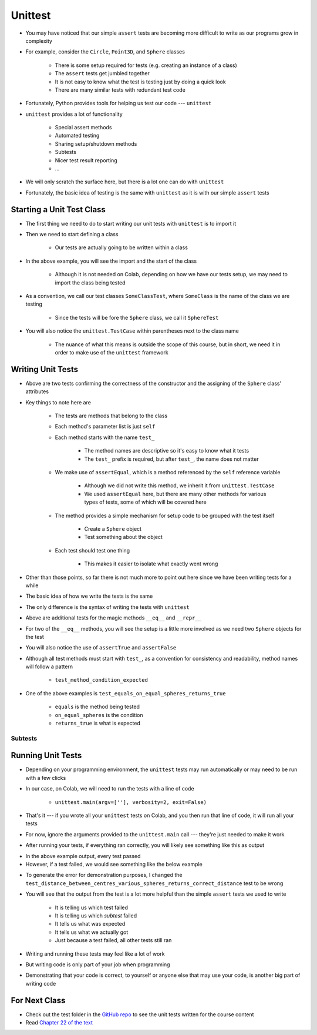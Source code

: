 ********
Unittest
********

* You may have noticed that our simple ``assert`` tests are becoming more difficult to write as our programs grow in complexity
* For example, consider the ``Circle``, ``Point3D``, and ``Sphere`` classes

    * There is some setup required for tests (e.g. creating an instance of a class)
    * The ``assert`` tests get jumbled together
    * It is not easy to know what the test is testing just by doing a quick look
    * There are many similar tests with redundant test code

* Fortunately, Python provides tools for helping us test our code --- ``unittest``

* ``unittest`` provides a lot of functionality

    * Special assert methods
    * Automated testing
    * Sharing setup/shutdown methods
    * Subtests
    * Nicer test result reporting
    * ...

* We will only scratch the surface here, but there is a lot one can do with ``unittest``

* Fortunately, the basic idea of testing is the same with ``unittest`` as it is with our simple ``assert`` tests


Starting a Unit Test Class
==========================

* The first thing we need to do to start writing our unit tests with ``unittest`` is to import it
* Then we need to start defining a class

    * Our tests are actually going to be written within a class

.. code-block:: python
    :linenos:

    import unittest

    class SphereTest(unittest.TestCase):
        # Tests go here


* In the above example, you will see the import and the start of the class

    * Although it is not needed on Colab, depending on how we have our tests setup, we may need to import the class being tested

* As a convention, we call our test classes ``SomeClassTest``, where ``SomeClass`` is the name of the class we are testing

    * Since the tests will be fore the ``Sphere`` class, we call it ``SphereTest``

* You will also notice the ``unittest.TestCase`` within parentheses next to the class name

    * The nuance of what this means is outside the scope of this course, but in short, we need it in order to make use of the ``unittest`` framework


Writing Unit Tests
==================

.. code-block:: python
    :linenos:

    import unittest

    class SphereTest(unittest.TestCase):

        def test_sphere_centre_point_returns_correct_point3D(self):
            sphere = Sphere(Point3D(0, 0, 0), 1)
            self.assertEqual(Point3D(0, 0, 0), sphere.centre_point)

        def test_sphere_radius_returns_correct_radius(self):
            sphere = Sphere(Point3D(0, 0, 0), 1)
            self.assertEqual(1, sphere.radius)


* Above are two tests confirming the correctness of the constructor and the assigning of the ``Sphere`` class' attributes
* Key things to note here are

    * The tests are methods that belong to the class
    * Each method's parameter list is just ``self``
    * Each method starts with the name ``test_``

        * The method names are descriptive so it's easy to know what it tests
        * The ``test_`` prefix is required, but after ``test_``, the name does not matter

    * We make use of ``assertEqual``, which is a method referenced by the ``self`` reference variable

        * Although we did not write this method, we inherit it from ``unittest.TestCase``
        * We used ``assertEqual`` here, but there are many other methods for various types of tests, some of which will be covered here

    * The method provides a simple mechanism for setup code to be grouped with the test itself

        * Create a ``Sphere`` object
        * Test something about the object

    * Each test should test one thing

        * This makes it easier to isolate what exactly went wrong


* Other than those points, so far there is not much more to point out here since we have been writing tests for a while
* The basic idea of how we write the tests is the same
* The only difference is the syntax of writing the tests with ``unittest``


.. code-block:: python
    :linenos:

    import unittest

    class SphereTest(unittest.TestCase):

        # Other test methods not shown for brevity

        def test_equals_on_equal_spheres_returns_true(self):
            sphere_a = Sphere(Point3D(1, 2, 3), 1)
            sphere_b = Sphere(Point3D(1, 2, 3), 1)
            self.assertTrue(sphere_a == sphere_b)

        def test_equals_on_not_equal_spheres_returns_false(self):
            sphere_a = Sphere(Point3D(1, 2, 3), 1)
            sphere_b = Sphere(Point3D(1, 2, 3), 2)
            self.assertFalse(sphere_a == sphere_b)

        def test_equal_on_sphere_and_string_returns_false(self):
            sphere = Sphere(Point3D(1, 2, 3), 4)
            self.assertFalse("Sphere(Point3D(1, 2, 3), 4)" == sphere)

        def test_repr_arbitrary_sphere_returns_correct_string(self):
            sphere = Sphere(Point3D(1, 2, 3), 4)
            self.assertEqual("Sphere(Point3D(1, 2, 3), 4)", str(sphere))


* Above are additional tests for the magic methods ``__eq__`` and ``__repr__``
* For two of the ``__eq__`` methods, you will see the setup is a little more involved as we need two ``Sphere`` objects for the test
* You will also notice the use of ``assertTrue`` and ``assertFalse``

* Although all test methods must start with ``test_``, as a convention for consistency and readability, method names will follow a pattern

    * ``test_method_condition_expected``

* One of the above examples is  ``test_equals_on_equal_spheres_returns_true``

    * ``equals`` is the method being tested
    * ``on_equal_spheres`` is the condition
    * ``returns_true`` is what is expected



Subtests
--------


Running Unit Tests
==================

* Depending on your programming environment, the ``unittest`` tests may run automatically or may need to be run with a few clicks
* In our case, on Colab, we will need to run the tests with a line of code

    * ``unittest.main(argv=[''], verbosity=2, exit=False)``

* That's it --- if you wrote all your ``unittest`` tests on Colab, and you then run that line of code, it will run all your tests
* For now, ignore the arguments provided to the ``unittest.main`` call --- they're just needed to make it work

* After running your tests, if everything ran correctly, you will likely see something like this as output

.. code-block:: python
    :linenos:

    test_diameter_various_spheres_returns_correct_diameter (__main__.SphereTest) ... ok
    test_distance_between_centres_various_spheres_returns_correct_distance (__main__.SphereTest) ... ok
    test_distance_between_edges_various_spheres_returns_correct_distance (__main__.SphereTest) ... ok
    test_equal_on_sphere_and_string_returns_false (__main__.SphereTest) ... ok
    test_equals_on_equal_spheres_returns_true (__main__.SphereTest) ... ok
    test_equals_on_not_equal_spheres_returns_false (__main__.SphereTest) ... ok
    test_overlaps_various_spheres_returns_correct_boolean (__main__.SphereTest) ... ok
    test_repr_arbitrary_sphere_returns_correct_string (__main__.SphereTest) ... ok
    test_sphere_centre_point_returns_correct_point3D (__main__.SphereTest) ... ok
    test_sphere_radius_returns_correct_radius (__main__.SphereTest) ... ok
    test_surface_area_various_spheres_returns_correct_surface_area (__main__.SphereTest) ... ok
    test_volume_various_spheres_returns_correct_volume (__main__.SphereTest) ... ok

    ----------------------------------------------------------------------
    Ran 12 tests in 0.026s

    OK
    <unittest.main.TestProgram at 0x7f2810a68c90>


* In the above example output, every test passed
* However, if a test failed, we would see something like the below example

.. code-block:: python
    :linenos:

    test_diameter_various_spheres_returns_correct_diameter (__main__.SphereTest) ... ok
    test_distance_between_centres_various_spheres_returns_correct_distance (__main__.SphereTest) ...
    test_distance_between_edges_various_spheres_returns_correct_distance (__main__.SphereTest) ... ok
    test_equal_on_sphere_and_string_returns_false (__main__.SphereTest) ... ok
    test_equals_on_equal_spheres_returns_true (__main__.SphereTest) ... ok
    test_equals_on_not_equal_spheres_returns_false (__main__.SphereTest) ... ok
    test_overlaps_various_spheres_returns_correct_boolean (__main__.SphereTest) ... ok
    test_repr_arbitrary_sphere_returns_correct_string (__main__.SphereTest) ... ok
    test_sphere_centre_point_returns_correct_point3D (__main__.SphereTest) ... ok
    test_sphere_radius_returns_correct_radius (__main__.SphereTest) ... ok
    test_surface_area_various_spheres_returns_correct_surface_area (__main__.SphereTest) ... ok
    test_volume_various_spheres_returns_correct_volume (__main__.SphereTest) ... ok

    ======================================================================
    FAIL: test_distance_between_centres_various_spheres_returns_correct_distance (__main__.SphereTest) (case=(Sphere(Point3D(0, 0, 0), 1), Sphere(Point3D(1, 1, 0), 1)), expect=1.732051)
    ----------------------------------------------------------------------
    Traceback (most recent call last):
      File "<ipython-input-17-defcdea75152>", line 60, in test_distance_between_centres_various_spheres_returns_correct_distance
        self.assertAlmostEqual(expect, case[0].distance_between_centres(case[1]), 5)
    AssertionError: 1.732051 != 1.4142135623730951 within 5 places (0.31783743762690486 difference)

    ----------------------------------------------------------------------
    Ran 12 tests in 0.030s

    FAILED (failures=1)
    <unittest.main.TestProgram at 0x7f2810a882d0>


* To generate the error for demonstration purposes, I changed the ``test_distance_between_centres_various_spheres_returns_correct_distance`` test to be wrong
* You will see that the output from the test is a lot more helpful than the simple ``assert`` tests we used to write

    * It is telling us which test failed
    * It is telling us which *subtest* failed
    * It tells us what was expected
    * It tells us what we actually got
    * Just because a test failed, all other tests still ran


* Writing and running these tests may feel like a lot of work
* But writing code is only part of your job when programming
* Demonstrating that your code is correct, to yourself or anyone else that may use your code, is another big part of writing code


For Next Class
==============

* Check out the test folder in the `GitHub repo <https://github.com/jameshughes89/cs101>`_  to see the unit tests written for the course content 
* Read `Chapter 22 of the text <http://openbookproject.net/thinkcs/python/english3e/collections.html>`_
